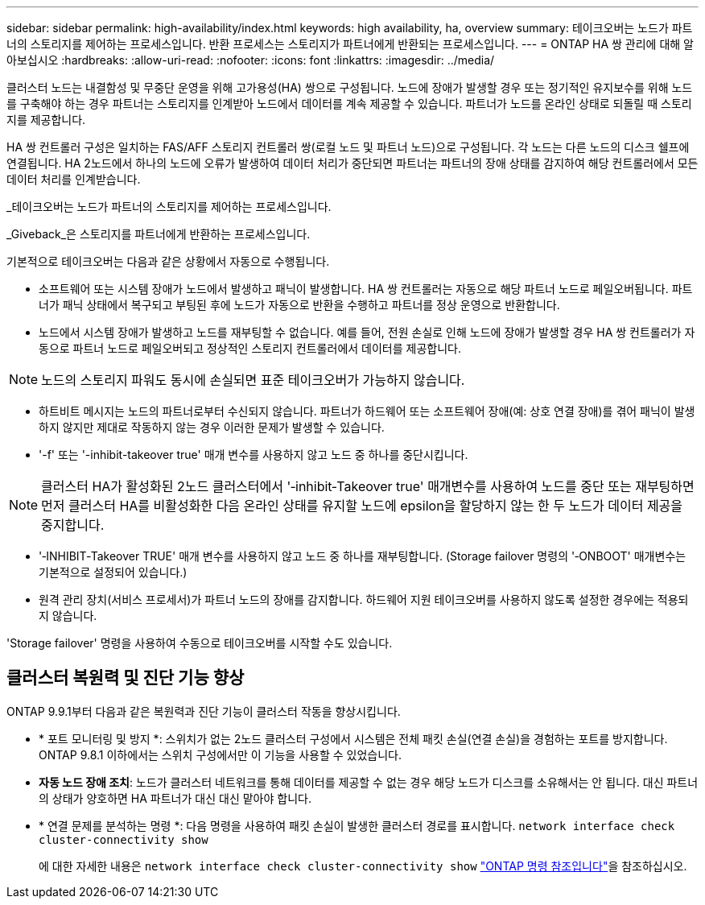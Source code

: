 ---
sidebar: sidebar 
permalink: high-availability/index.html 
keywords: high availability, ha, overview 
summary: 테이크오버는 노드가 파트너의 스토리지를 제어하는 프로세스입니다. 반환 프로세스는 스토리지가 파트너에게 반환되는 프로세스입니다. 
---
= ONTAP HA 쌍 관리에 대해 알아보십시오
:hardbreaks:
:allow-uri-read: 
:nofooter: 
:icons: font
:linkattrs: 
:imagesdir: ../media/


[role="lead"]
클러스터 노드는 내결함성 및 무중단 운영을 위해 고가용성(HA) 쌍으로 구성됩니다. 노드에 장애가 발생할 경우 또는 정기적인 유지보수를 위해 노드를 구축해야 하는 경우 파트너는 스토리지를 인계받아 노드에서 데이터를 계속 제공할 수 있습니다. 파트너가 노드를 온라인 상태로 되돌릴 때 스토리지를 제공합니다.

HA 쌍 컨트롤러 구성은 일치하는 FAS/AFF 스토리지 컨트롤러 쌍(로컬 노드 및 파트너 노드)으로 구성됩니다. 각 노드는 다른 노드의 디스크 쉘프에 연결됩니다. HA 2노드에서 하나의 노드에 오류가 발생하여 데이터 처리가 중단되면 파트너는 파트너의 장애 상태를 감지하여 해당 컨트롤러에서 모든 데이터 처리를 인계받습니다.

_테이크오버는 노드가 파트너의 스토리지를 제어하는 프로세스입니다.

_Giveback_은 스토리지를 파트너에게 반환하는 프로세스입니다.

기본적으로 테이크오버는 다음과 같은 상황에서 자동으로 수행됩니다.

* 소프트웨어 또는 시스템 장애가 노드에서 발생하고 패닉이 발생합니다. HA 쌍 컨트롤러는 자동으로 해당 파트너 노드로 페일오버됩니다. 파트너가 패닉 상태에서 복구되고 부팅된 후에 노드가 자동으로 반환을 수행하고 파트너를 정상 운영으로 반환합니다.
* 노드에서 시스템 장애가 발생하고 노드를 재부팅할 수 없습니다. 예를 들어, 전원 손실로 인해 노드에 장애가 발생할 경우 HA 쌍 컨트롤러가 자동으로 파트너 노드로 페일오버되고 정상적인 스토리지 컨트롤러에서 데이터를 제공합니다.



NOTE: 노드의 스토리지 파워도 동시에 손실되면 표준 테이크오버가 가능하지 않습니다.

* 하트비트 메시지는 노드의 파트너로부터 수신되지 않습니다. 파트너가 하드웨어 또는 소프트웨어 장애(예: 상호 연결 장애)를 겪어 패닉이 발생하지 않지만 제대로 작동하지 않는 경우 이러한 문제가 발생할 수 있습니다.
* '-f' 또는 '-inhibit-takeover true' 매개 변수를 사용하지 않고 노드 중 하나를 중단시킵니다.



NOTE: 클러스터 HA가 활성화된 2노드 클러스터에서 '‑inhibit‑Takeover true' 매개변수를 사용하여 노드를 중단 또는 재부팅하면 먼저 클러스터 HA를 비활성화한 다음 온라인 상태를 유지할 노드에 epsilon을 할당하지 않는 한 두 노드가 데이터 제공을 중지합니다.

* '‑INHIBIT‑Takeover TRUE' 매개 변수를 사용하지 않고 노드 중 하나를 재부팅합니다. (Storage failover 명령의 '‑ONBOOT' 매개변수는 기본적으로 설정되어 있습니다.)
* 원격 관리 장치(서비스 프로세서)가 파트너 노드의 장애를 감지합니다. 하드웨어 지원 테이크오버를 사용하지 않도록 설정한 경우에는 적용되지 않습니다.


'Storage failover' 명령을 사용하여 수동으로 테이크오버를 시작할 수도 있습니다.



== 클러스터 복원력 및 진단 기능 향상

ONTAP 9.9.1부터 다음과 같은 복원력과 진단 기능이 클러스터 작동을 향상시킵니다.

* * 포트 모니터링 및 방지 *: 스위치가 없는 2노드 클러스터 구성에서 시스템은 전체 패킷 손실(연결 손실)을 경험하는 포트를 방지합니다. ONTAP 9.8.1 이하에서는 스위치 구성에서만 이 기능을 사용할 수 있었습니다.
* *자동 노드 장애 조치*: 노드가 클러스터 네트워크를 통해 데이터를 제공할 수 없는 경우 해당 노드가 디스크를 소유해서는 안 됩니다. 대신 파트너의 상태가 양호하면 HA 파트너가 대신 대신 맡아야 합니다.
* * 연결 문제를 분석하는 명령 *: 다음 명령을 사용하여 패킷 손실이 발생한 클러스터 경로를 표시합니다. `network interface check cluster-connectivity show`
+
에 대한 자세한 내용은 `network interface check cluster-connectivity show` link:https://docs.netapp.com/us-en/ontap-cli/network-interface-check-cluster-connectivity-show.html["ONTAP 명령 참조입니다"^]을 참조하십시오.



